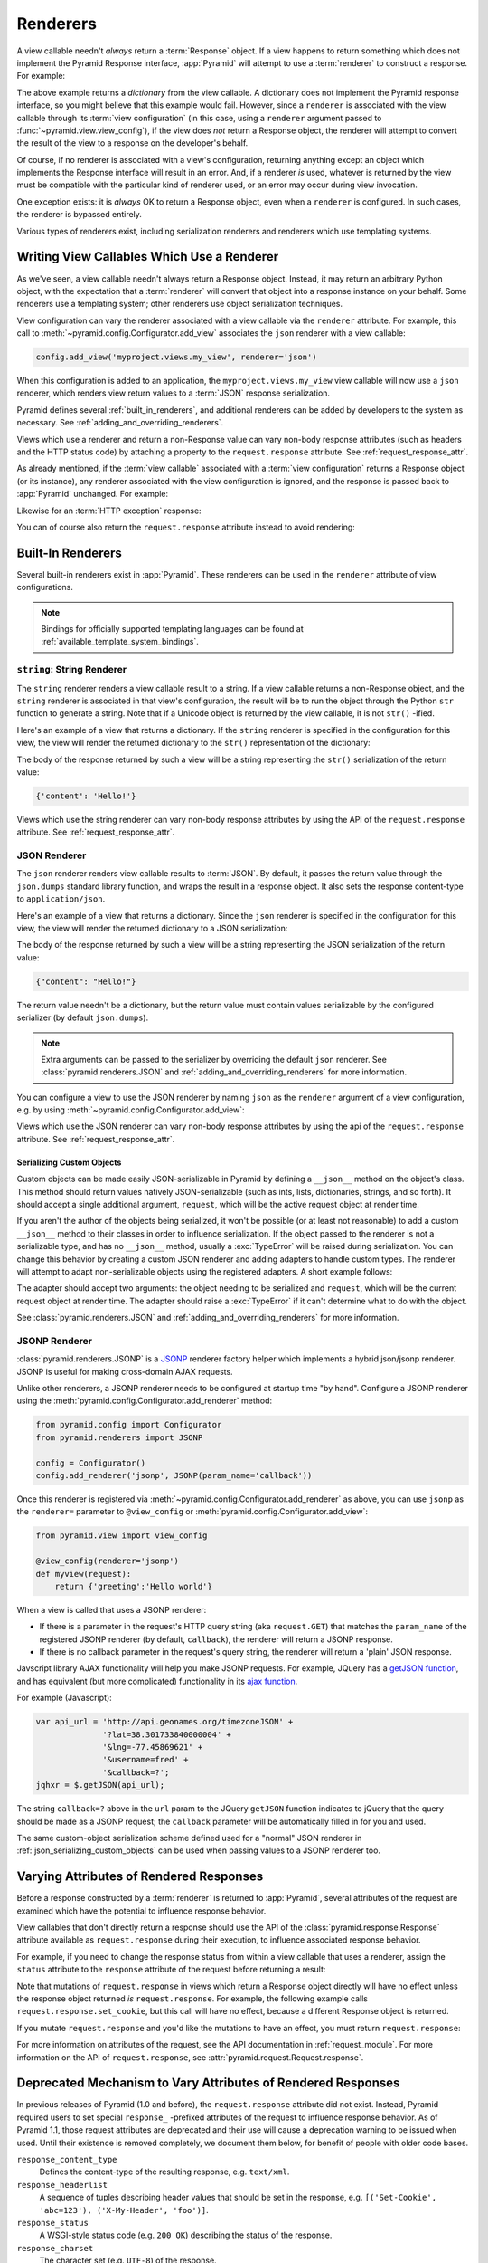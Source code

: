 .. _renderers_chapter:

Renderers
=========

A view callable needn't *always* return a :term:`Response` object.  If a view
happens to return something which does not implement the Pyramid Response
interface, :app:`Pyramid` will attempt to use a :term:`renderer` to construct
a response.  For example:

.. code-block:: python
   :linenos:

   from pyramid.view import view_config

   @view_config(renderer='json')
   def hello_world(request):
       return {'content':'Hello!'}

The above example returns a *dictionary* from the view callable.  A
dictionary does not implement the Pyramid response interface, so you might
believe that this example would fail.  However, since a ``renderer`` is
associated with the view callable through its :term:`view configuration` (in
this case, using a ``renderer`` argument passed to
:func:`~pyramid.view.view_config`), if the view does *not* return a Response
object, the renderer will attempt to convert the result of the view to a
response on the developer's behalf.

Of course, if no renderer is associated with a view's configuration,
returning anything except an object which implements the Response interface
will result in an error.  And, if a renderer *is* used, whatever is returned
by the view must be compatible with the particular kind of renderer used, or
an error may occur during view invocation.

One exception exists: it is *always* OK to return a Response object, even
when a ``renderer`` is configured.  In such cases, the renderer is
bypassed entirely.

Various types of renderers exist, including serialization renderers
and renderers which use templating systems.

.. index::
   single: renderer
   single: view renderer

.. _views_which_use_a_renderer:

Writing View Callables Which Use a Renderer
-------------------------------------------

As we've seen, a view callable needn't always return a Response object.
Instead, it may return an arbitrary Python object, with the expectation
that a :term:`renderer` will convert that object into a response instance on
your behalf.  Some renderers use a templating system; other renderers use
object serialization techniques.

View configuration can vary the renderer associated with a view callable via
the ``renderer`` attribute.  For example, this call to
:meth:`~pyramid.config.Configurator.add_view` associates the ``json`` renderer
with a view callable:

.. code-block:: python

   config.add_view('myproject.views.my_view', renderer='json')

When this configuration is added to an application, the
``myproject.views.my_view`` view callable will now use a ``json`` renderer,
which renders view return values to a :term:`JSON` response serialization.

Pyramid defines several :ref:`built_in_renderers`, and additional renderers
can be added by developers to the system as necessary.
See :ref:`adding_and_overriding_renderers`.

Views which use a renderer and return a non-Response value can vary non-body
response attributes (such as headers and the HTTP status code) by attaching a
property to the ``request.response`` attribute.
See :ref:`request_response_attr`.

As already mentioned, if the :term:`view callable` associated with a
:term:`view configuration` returns a Response object (or its instance),
any renderer associated with the view configuration is ignored,
and the response is passed back to :app:`Pyramid` unchanged.  For example:

.. code-block:: python
   :linenos:

   from pyramid.response import Response
   from pyramid.view import view_config

   @view_config(renderer='json')
   def view(request):
       return Response('OK') # json renderer avoided

Likewise for an :term:`HTTP exception` response:

.. code-block:: python
   :linenos:

   from pyramid.httpexceptions import HTTPFound
   from pyramid.view import view_config

   @view_config(renderer='json')
   def view(request):
       return HTTPFound(location='http://example.com') # json renderer avoided

You can of course also return the ``request.response`` attribute instead to
avoid rendering:

.. code-block:: python
   :linenos:

   from pyramid.view import view_config

   @view_config(renderer='json')
   def view(request):
       request.response.body = 'OK'
       return request.response # json renderer avoided

.. index::
   single: renderers (built-in)
   single: built-in renderers

.. _built_in_renderers:

Built-In Renderers
------------------

Several built-in renderers exist in :app:`Pyramid`.  These renderers can be
used in the ``renderer`` attribute of view configurations.

.. note::

   Bindings for officially supported templating languages can be found
   at :ref:`available_template_system_bindings`.

.. index::
   pair: renderer; string

``string``: String Renderer
~~~~~~~~~~~~~~~~~~~~~~~~~~~

The ``string`` renderer renders a view callable result to
a string.  If a view callable returns a non-Response object, and the
``string`` renderer is associated in that view's configuration, the result
will be to run the object through the Python ``str`` function to generate a
string.  Note that if a Unicode object is returned by the view callable, it
is not ``str()`` -ified.

Here's an example of a view that returns a dictionary.  If the ``string``
renderer is specified in the configuration for this view, the view will
render the returned dictionary to the ``str()`` representation of the
dictionary:

.. code-block:: python
   :linenos:

   from pyramid.view import view_config

   @view_config(renderer='string')
   def hello_world(request):
       return {'content':'Hello!'}

The body of the response returned by such a view will be a string
representing the ``str()`` serialization of the return value:

.. code-block:: python

   {'content': 'Hello!'}

Views which use the string renderer can vary non-body response attributes by
using the API of the ``request.response`` attribute.  See
:ref:`request_response_attr`.

.. index::
   pair: renderer; JSON

.. _json_renderer:

JSON Renderer
~~~~~~~~~~~~~

The ``json`` renderer renders view callable results to :term:`JSON`.  By
default, it passes the return value through the ``json.dumps`` standard
library function, and wraps the result in a response object.  It also sets
the response content-type to ``application/json``.

Here's an example of a view that returns a dictionary.  Since the ``json``
renderer is specified in the configuration for this view, the view will
render the returned dictionary to a JSON serialization:

.. code-block:: python
   :linenos:

   from pyramid.view import view_config

   @view_config(renderer='json')
   def hello_world(request):
       return {'content':'Hello!'}

The body of the response returned by such a view will be a string
representing the JSON serialization of the return value:

.. code-block:: python

   {"content": "Hello!"}

The return value needn't be a dictionary, but the return value must contain
values serializable by the configured serializer (by default ``json.dumps``).

.. note::

   Extra arguments can be passed to the serializer by overriding the default
   ``json`` renderer. See :class:`pyramid.renderers.JSON` and
   :ref:`adding_and_overriding_renderers` for more information.

You can configure a view to use the JSON renderer by naming ``json`` as the
``renderer`` argument of a view configuration, e.g. by using
:meth:`~pyramid.config.Configurator.add_view`:

.. code-block:: python
   :linenos:

   config.add_view('myproject.views.hello_world',
                   name='hello',
                   context='myproject.resources.Hello',
                   renderer='json')

Views which use the JSON renderer can vary non-body response attributes by
using the api of the ``request.response`` attribute.  See
:ref:`request_response_attr`.

.. _json_serializing_custom_objects:

Serializing Custom Objects
++++++++++++++++++++++++++

Custom objects can be made easily JSON-serializable in Pyramid by defining a
``__json__`` method on the object's class. This method should return values
natively JSON-serializable (such as ints, lists, dictionaries, strings, and
so forth).  It should accept a single additional argument, ``request``, which
will be the active request object at render time.

.. code-block:: python
   :linenos:

   from pyramid.view import view_config

   class MyObject(object):
       def __init__(self, x):
           self.x = x

       def __json__(self, request):
           return {'x':self.x}

   @view_config(renderer='json')
   def objects(request):
       return [MyObject(1), MyObject(2)]

   # the JSON value returned by ``objects`` will be:
   #    [{"x": 1}, {"x": 2}]

If you aren't the author of the objects being serialized, it won't be
possible (or at least not reasonable) to add a custom ``__json__`` method
to their classes in order to influence serialization.  If the object passed
to the renderer is not a serializable type, and has no ``__json__`` method,
usually a :exc:`TypeError` will be raised during serialization.  You can
change this behavior by creating a custom JSON renderer and adding adapters
to handle custom types. The renderer will attempt to adapt non-serializable
objects using the registered adapters. A short example follows:

.. code-block:: python
   :linenos:

   from pyramid.renderers import JSON

   json_renderer = JSON()
   def datetime_adapter(obj, request):
       return obj.isoformat()
   json_renderer.add_adapter(datetime.datetime, datetime_adapter)

   # then during configuration ....
   config = Configurator()
   config.add_renderer('json', json_renderer)

The adapter should accept two arguments: the object needing to be serialized
and ``request``, which will be the current request object at render time.
The adapter should raise a :exc:`TypeError` if it can't determine what to do
with the object.

See :class:`pyramid.renderers.JSON` and
:ref:`adding_and_overriding_renderers` for more information.

.. versionadded:: 1.4
   Serializing custom objects.

.. index::
   pair: renderer; JSONP

.. _jsonp_renderer:

JSONP Renderer
~~~~~~~~~~~~~~

.. versionadded:: 1.1

:class:`pyramid.renderers.JSONP` is a `JSONP
<http://en.wikipedia.org/wiki/JSONP>`_ renderer factory helper which
implements a hybrid json/jsonp renderer.  JSONP is useful for making
cross-domain AJAX requests.

Unlike other renderers, a JSONP renderer needs to be configured at startup
time "by hand".  Configure a JSONP renderer using the
:meth:`pyramid.config.Configurator.add_renderer` method:

.. code-block:: python

   from pyramid.config import Configurator
   from pyramid.renderers import JSONP

   config = Configurator()
   config.add_renderer('jsonp', JSONP(param_name='callback'))

Once this renderer is registered via
:meth:`~pyramid.config.Configurator.add_renderer` as above, you can use
``jsonp`` as the ``renderer=`` parameter to ``@view_config`` or
:meth:`pyramid.config.Configurator.add_view`:

.. code-block:: python

   from pyramid.view import view_config

   @view_config(renderer='jsonp')
   def myview(request):
       return {'greeting':'Hello world'}

When a view is called that uses a JSONP renderer:

- If there is a parameter in the request's HTTP query string (aka
  ``request.GET``) that matches the ``param_name`` of the registered JSONP
  renderer (by default, ``callback``), the renderer will return a JSONP
  response.

- If there is no callback parameter in the request's query string, the
  renderer will return a 'plain' JSON response.

Javscript library AJAX functionality will help you make JSONP requests.
For example, JQuery has a `getJSON function
<http://api.jquery.com/jQuery.getJSON/>`_, and has equivalent (but more
complicated) functionality in its `ajax function
<http://api.jquery.com/jQuery.ajax/>`_.

For example (Javascript):

.. code-block:: javascript

   var api_url = 'http://api.geonames.org/timezoneJSON' +
                 '?lat=38.301733840000004' +
                 '&lng=-77.45869621' +
                 '&username=fred' +
                 '&callback=?';
   jqhxr = $.getJSON(api_url);

The string ``callback=?`` above in the ``url`` param to the JQuery
``getJSON`` function indicates to jQuery that the query should be made as
a JSONP request; the ``callback`` parameter will be automatically filled
in for you and used.

The same custom-object serialization scheme defined used for a "normal" JSON
renderer in :ref:`json_serializing_custom_objects` can be used when passing
values to a JSONP renderer too.

.. index::
   single: response headers (from a renderer)
   single: renderer response headers

.. _request_response_attr:

Varying Attributes of Rendered Responses
----------------------------------------

Before a response constructed by a :term:`renderer` is returned to
:app:`Pyramid`, several attributes of the request are examined which have the
potential to influence response behavior.

View callables that don't directly return a response should use the API of
the :class:`pyramid.response.Response` attribute available as
``request.response`` during their execution, to influence associated response
behavior.

For example, if you need to change the response status from within a view
callable that uses a renderer, assign the ``status`` attribute to the
``response`` attribute of the request before returning a result:

.. code-block:: python
   :linenos:

   from pyramid.view import view_config

   @view_config(name='gone', renderer='templates/gone.pt')
   def myview(request):
       request.response.status = '404 Not Found'
       return {'URL':request.URL}

Note that mutations of ``request.response`` in views which return a Response
object directly will have no effect unless the response object returned *is*
``request.response``.  For example, the following example calls
``request.response.set_cookie``, but this call will have no effect, because a
different Response object is returned.

.. code-block:: python
   :linenos:

   from pyramid.response import Response

   def view(request):
       request.response.set_cookie('abc', '123') # this has no effect
       return Response('OK') # because we're returning a different response

If you mutate ``request.response`` and you'd like the mutations to have an
effect, you must return ``request.response``:

.. code-block:: python
   :linenos:

   def view(request):
       request.response.set_cookie('abc', '123')
       return request.response

For more information on attributes of the request, see the API documentation
in :ref:`request_module`.  For more information on the API of
``request.response``, see :attr:`pyramid.request.Request.response`.

.. _response_prefixed_attrs:

Deprecated Mechanism to Vary Attributes of Rendered Responses
-------------------------------------------------------------

In previous releases of Pyramid (1.0 and before), the ``request.response``
attribute did not exist.  Instead, Pyramid required users to set special
``response_`` -prefixed attributes of the request to influence response
behavior.  As of Pyramid 1.1, those request attributes are deprecated and
their use will cause a deprecation warning to be issued when used.  Until
their existence is removed completely, we document them below, for benefit of
people with older code bases.

``response_content_type``
  Defines the content-type of the resulting response,
  e.g. ``text/xml``.

``response_headerlist``
  A sequence of tuples describing header values that should be set in the
  response, e.g. ``[('Set-Cookie', 'abc=123'), ('X-My-Header', 'foo')]``.

``response_status``
  A WSGI-style status code (e.g. ``200 OK``) describing the status of the
  response.

``response_charset``
  The character set (e.g. ``UTF-8``) of the response.

``response_cache_for``
  A value in seconds which will influence ``Cache-Control`` and ``Expires``
  headers in the returned response.  The same can also be achieved by
  returning various values in the ``response_headerlist``, this is purely a
  convenience.

.. _adding_and_overriding_renderers:

Adding and Changing Renderers
-----------------------------

New templating systems and serializers can be associated with :app:`Pyramid`
renderer names.  To this end, configuration declarations can be made which
change an existing :term:`renderer factory`, and which add a new renderer
factory.

Renderers can be registered imperatively using the
:meth:`pyramid.config.Configurator.add_renderer` API.

For example, to add a renderer which renders views which have a
``renderer`` attribute that is a path that ends in ``.jinja2``:

.. code-block:: python

   config.add_renderer('.jinja2', 'mypackage.MyJinja2Renderer')

The first argument is the renderer name.  The second argument is a reference
to an implementation of a :term:`renderer factory` or a :term:`dotted Python
name` referring to such an object.

.. index::
   pair: renderer; adding

.. _adding_a_renderer:

Adding a New Renderer
~~~~~~~~~~~~~~~~~~~~~

You may add a new renderer by creating and registering a :term:`renderer
factory`.

A renderer factory implementation is typically a class with the
following interface:

.. code-block:: python
   :linenos:

   class RendererFactory:
       def __init__(self, info):
           """ Constructor: info will be an object having the
           following attributes: name (the renderer name), package
           (the package that was 'current' at the time the
           renderer was registered), type (the renderer type
           name), registry (the current application registry) and
           settings (the deployment settings dictionary). """

       def __call__(self, value, system):
           """ Call the renderer implementation with the value
           and the system value passed in as arguments and return
           the result (a string or unicode object).  The value is
           the return value of a view.  The system value is a
           dictionary containing available system values
           (e.g. view, context, and request). """

The formal interface definition of the ``info`` object passed to a renderer
factory constructor is available as :class:`pyramid.interfaces.IRendererInfo`.

There are essentially two different kinds of renderer factories:

- A renderer factory which expects to accept an :term:`asset
  specification`, or an absolute path, as the ``name`` attribute of the
  ``info`` object fed to its constructor.  These renderer factories are
  registered with a ``name`` value that begins with a dot (``.``).  These
  types of renderer factories usually relate to a file on the filesystem,
  such as a template.

- A renderer factory which expects to accept a token that does not represent
  a filesystem path or an asset specification in the ``name``
  attribute of the ``info`` object fed to its constructor.  These renderer
  factories are registered with a ``name`` value that does not begin with a
  dot.  These renderer factories are typically object serializers.

.. sidebar:: Asset Specifications

   An asset specification is a colon-delimited identifier for an
   :term:`asset`.  The colon separates a Python :term:`package`
   name from a package subpath.  For example, the asset
   specification ``my.package:static/baz.css`` identifies the file named
   ``baz.css`` in the ``static`` subdirectory of the ``my.package`` Python
   :term:`package`.

Here's an example of the registration of a simple renderer factory via
:meth:`~pyramid.config.Configurator.add_renderer`, where ``config``
is an instance of :meth:`pyramid.config.Configurator`:

.. code-block:: python

   config.add_renderer(name='amf', factory='my.package.MyAMFRenderer')

Adding the above code to your application startup configuration will
allow you to use the ``my.package.MyAMFRenderer`` renderer factory
implementation in view configurations. Your application can use this
renderer by specifying ``amf`` in the ``renderer`` attribute of a
:term:`view configuration`:

.. code-block:: python
   :linenos:

   from pyramid.view import view_config

   @view_config(renderer='amf')
   def myview(request):
       return {'Hello':'world'}

At startup time, when a :term:`view configuration` is encountered, which
has a ``name`` attribute that does not contain a dot, the full ``name``
value is used to construct a renderer from the associated renderer
factory.  In this case, the view configuration will create an instance
of an ``MyAMFRenderer`` for each view configuration which includes ``amf``
as its renderer value.  The ``name`` passed to the ``MyAMFRenderer``
constructor will always be ``amf``.

Here's an example of the registration of a more complicated renderer
factory, which expects to be passed a filesystem path:

.. code-block:: python

   config.add_renderer(name='.jinja2', factory='my.package.MyJinja2Renderer')

Adding the above code to your application startup will allow you to use the
``my.package.MyJinja2Renderer`` renderer factory implementation in view
configurations by referring to any ``renderer`` which *ends in* ``.jinja2`` in
the ``renderer`` attribute of a :term:`view configuration`:

.. code-block:: python
   :linenos:

   from pyramid.view import view_config

   @view_config(renderer='templates/mytemplate.jinja2')
   def myview(request):
       return {'Hello':'world'}

When a :term:`view configuration` is encountered at startup time, which
has a ``name`` attribute that does contain a dot, the value of the name
attribute is split on its final dot.  The second element of the split is
typically the filename extension.  This extension is used to look up a
renderer factory for the configured view.  Then the value of
``renderer`` is passed to the factory to create a renderer for the view.
In this case, the view configuration will create an instance of a
``MyJinja2Renderer`` for each view configuration which includes anything
ending with ``.jinja2`` in its ``renderer`` value.  The ``name`` passed
to the ``MyJinja2Renderer`` constructor will be the full value that was
set as ``renderer=`` in the view configuration.

Adding a Default Renderer
~~~~~~~~~~~~~~~~~~~~~~~~~

To associate a *default* renderer with *all* view configurations (even
ones which do not possess a ``renderer`` attribute), pass ``None`` as
the ``name`` attribute to the renderer tag:

.. code-block:: python

   config.add_renderer(None, 'mypackage.json_renderer_factory')

.. index::
   pair: renderer; changing

Changing an Existing Renderer
~~~~~~~~~~~~~~~~~~~~~~~~~~~~~

Pyramid supports overriding almost every aspect of its setup through its
:ref:`Conflict Resolution <automatic_conflict_resolution>` mechanism. This
means that in most cases overriding a renderer is as simple as using the
:meth:`pyramid.config.Configurator.add_renderer` method to re-define the
template extension. For example, if you would like to override the ``.txt``
extension to specify a new renderer you could do the following:

.. code-block:: python

   json_renderer = pyramid.renderers.JSON()
   config.add_renderer('json', json_renderer)

After doing this, any views registered with the ``json`` renderer will use
the new renderer.

.. index::
   pair: renderer; overriding at runtime

Overriding A Renderer At Runtime
--------------------------------

.. warning:: This is an advanced feature, not typically used by "civilians".

In some circumstances, it is necessary to instruct the system to ignore the
static renderer declaration provided by the developer in view configuration,
replacing the renderer with another *after a request starts*.  For example,
an "omnipresent" XML-RPC implementation that detects that the request is from
an XML-RPC client might override a view configuration statement made by the
user instructing the view to use a template renderer with one that uses an
XML-RPC renderer.  This renderer would produce an XML-RPC representation of
the data returned by an arbitrary view callable.

To use this feature, create a :class:`~pyramid.events.NewRequest`
:term:`subscriber` which sniffs at the request data and which conditionally
sets an ``override_renderer`` attribute on the request itself, which is the
*name* of a registered renderer.  For example:

.. code-block:: python
   :linenos:

   from pyramid.events import subscriber
   from pyramid.events import NewRequest

   @subscriber(NewRequest)
   def set_xmlrpc_params(event):
       request = event.request
       if (request.content_type == 'text/xml'
               and request.method == 'POST'
               and not 'soapaction' in request.headers
               and not 'x-pyramid-avoid-xmlrpc' in request.headers):
           params, method = parse_xmlrpc_request(request)
           request.xmlrpc_params, request.xmlrpc_method = params, method
           request.is_xmlrpc = True
           request.override_renderer = 'xmlrpc'
           return True

The result of such a subscriber will be to replace any existing static
renderer configured by the developer with a (notional, nonexistent) XML-RPC
renderer if the request appears to come from an XML-RPC client.
